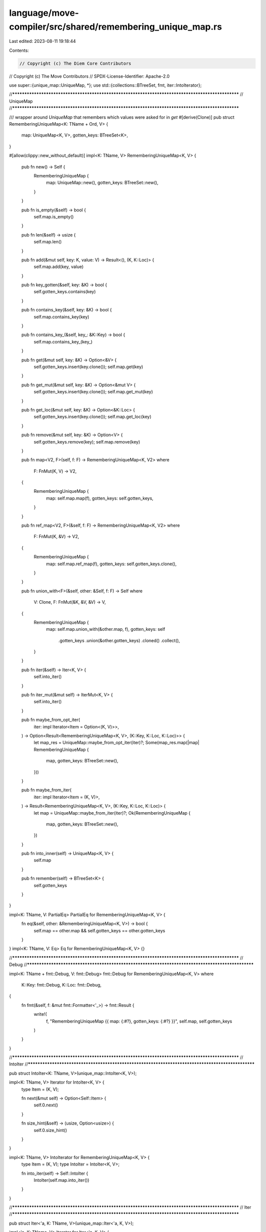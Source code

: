 language/move-compiler/src/shared/remembering_unique_map.rs
===========================================================

Last edited: 2023-08-11 19:18:44

Contents:

.. code-block:: rs

    // Copyright (c) The Diem Core Contributors
// Copyright (c) The Move Contributors
// SPDX-License-Identifier: Apache-2.0

use super::{unique_map::UniqueMap, *};
use std::{collections::BTreeSet, fmt, iter::IntoIterator};

//**************************************************************************************************
// UniqueMap
//**************************************************************************************************

/// wrapper around `UniqueMap` that remembers which values were asked for in `get`
#[derive(Clone)]
pub struct RememberingUniqueMap<K: TName + Ord, V> {
    map: UniqueMap<K, V>,
    gotten_keys: BTreeSet<K>,
}

#[allow(clippy::new_without_default)]
impl<K: TName, V> RememberingUniqueMap<K, V> {
    pub fn new() -> Self {
        RememberingUniqueMap {
            map: UniqueMap::new(),
            gotten_keys: BTreeSet::new(),
        }
    }

    pub fn is_empty(&self) -> bool {
        self.map.is_empty()
    }

    pub fn len(&self) -> usize {
        self.map.len()
    }

    pub fn add(&mut self, key: K, value: V) -> Result<(), (K, K::Loc)> {
        self.map.add(key, value)
    }

    pub fn key_gotten(&self, key: &K) -> bool {
        self.gotten_keys.contains(key)
    }

    pub fn contains_key(&self, key: &K) -> bool {
        self.map.contains_key(key)
    }

    pub fn contains_key_(&self, key_: &K::Key) -> bool {
        self.map.contains_key_(key_)
    }

    pub fn get(&mut self, key: &K) -> Option<&V> {
        self.gotten_keys.insert(key.clone());
        self.map.get(key)
    }

    pub fn get_mut(&mut self, key: &K) -> Option<&mut V> {
        self.gotten_keys.insert(key.clone());
        self.map.get_mut(key)
    }

    pub fn get_loc(&mut self, key: &K) -> Option<&K::Loc> {
        self.gotten_keys.insert(key.clone());
        self.map.get_loc(key)
    }

    pub fn remove(&mut self, key: &K) -> Option<V> {
        self.gotten_keys.remove(key);
        self.map.remove(key)
    }

    pub fn map<V2, F>(self, f: F) -> RememberingUniqueMap<K, V2>
    where
        F: FnMut(K, V) -> V2,
    {
        RememberingUniqueMap {
            map: self.map.map(f),
            gotten_keys: self.gotten_keys,
        }
    }

    pub fn ref_map<V2, F>(&self, f: F) -> RememberingUniqueMap<K, V2>
    where
        F: FnMut(K, &V) -> V2,
    {
        RememberingUniqueMap {
            map: self.map.ref_map(f),
            gotten_keys: self.gotten_keys.clone(),
        }
    }

    pub fn union_with<F>(&self, other: &Self, f: F) -> Self
    where
        V: Clone,
        F: FnMut(&K, &V, &V) -> V,
    {
        RememberingUniqueMap {
            map: self.map.union_with(&other.map, f),
            gotten_keys: self
                .gotten_keys
                .union(&other.gotten_keys)
                .cloned()
                .collect(),
        }
    }

    pub fn iter(&self) -> Iter<K, V> {
        self.into_iter()
    }

    pub fn iter_mut(&mut self) -> IterMut<K, V> {
        self.into_iter()
    }

    pub fn maybe_from_opt_iter(
        iter: impl Iterator<Item = Option<(K, V)>>,
    ) -> Option<Result<RememberingUniqueMap<K, V>, (K::Key, K::Loc, K::Loc)>> {
        let map_res = UniqueMap::maybe_from_opt_iter(iter)?;
        Some(map_res.map(|map| RememberingUniqueMap {
            map,
            gotten_keys: BTreeSet::new(),
        }))
    }

    pub fn maybe_from_iter(
        iter: impl Iterator<Item = (K, V)>,
    ) -> Result<RememberingUniqueMap<K, V>, (K::Key, K::Loc, K::Loc)> {
        let map = UniqueMap::maybe_from_iter(iter)?;
        Ok(RememberingUniqueMap {
            map,
            gotten_keys: BTreeSet::new(),
        })
    }

    pub fn into_inner(self) -> UniqueMap<K, V> {
        self.map
    }

    pub fn remember(self) -> BTreeSet<K> {
        self.gotten_keys
    }
}

impl<K: TName, V: PartialEq> PartialEq for RememberingUniqueMap<K, V> {
    fn eq(&self, other: &RememberingUniqueMap<K, V>) -> bool {
        self.map == other.map && self.gotten_keys == other.gotten_keys
    }
}
impl<K: TName, V: Eq> Eq for RememberingUniqueMap<K, V> {}

//**************************************************************************************************
// Debug
//**************************************************************************************************

impl<K: TName + fmt::Debug, V: fmt::Debug> fmt::Debug for RememberingUniqueMap<K, V>
where
    K::Key: fmt::Debug,
    K::Loc: fmt::Debug,
{
    fn fmt(&self, f: &mut fmt::Formatter<'_>) -> fmt::Result {
        write!(
            f,
            "RememberingUniqueMap {{ map: {:#?}, gotten_keys: {:#?} }}",
            self.map, self.gotten_keys
        )
    }
}

//**************************************************************************************************
// IntoIter
//**************************************************************************************************

pub struct IntoIter<K: TName, V>(unique_map::IntoIter<K, V>);

impl<K: TName, V> Iterator for IntoIter<K, V> {
    type Item = (K, V);

    fn next(&mut self) -> Option<Self::Item> {
        self.0.next()
    }

    fn size_hint(&self) -> (usize, Option<usize>) {
        self.0.size_hint()
    }
}

impl<K: TName, V> IntoIterator for RememberingUniqueMap<K, V> {
    type Item = (K, V);
    type IntoIter = IntoIter<K, V>;

    fn into_iter(self) -> Self::IntoIter {
        IntoIter(self.map.into_iter())
    }
}

//**************************************************************************************************
// Iter
//**************************************************************************************************

pub struct Iter<'a, K: TName, V>(unique_map::Iter<'a, K, V>);

impl<'a, K: TName, V> Iterator for Iter<'a, K, V> {
    type Item = (K::Loc, &'a K::Key, &'a V);

    fn next(&mut self) -> Option<Self::Item> {
        self.0.next()
    }

    fn size_hint(&self) -> (usize, Option<usize>) {
        self.0.size_hint()
    }
}

impl<'a, K: TName, V> IntoIterator for &'a RememberingUniqueMap<K, V> {
    type Item = (K::Loc, &'a K::Key, &'a V);
    type IntoIter = Iter<'a, K, V>;

    fn into_iter(self) -> Self::IntoIter {
        let m = &self.map;
        Iter(m.into_iter())
    }
}

//**************************************************************************************************
// IterMut
//**************************************************************************************************

pub struct IterMut<'a, K: TName, V>(unique_map::IterMut<'a, K, V>);

impl<'a, K: TName, V> Iterator for IterMut<'a, K, V> {
    type Item = (K::Loc, &'a K::Key, &'a mut V);

    fn next(&mut self) -> Option<Self::Item> {
        self.0.next()
    }

    fn size_hint(&self) -> (usize, Option<usize>) {
        self.0.size_hint()
    }
}

impl<'a, K: TName, V> IntoIterator for &'a mut RememberingUniqueMap<K, V> {
    type Item = (K::Loc, &'a K::Key, &'a mut V);
    type IntoIter = IterMut<'a, K, V>;

    fn into_iter(self) -> Self::IntoIter {
        let m = &mut self.map;
        IterMut(m.into_iter())
    }
}


